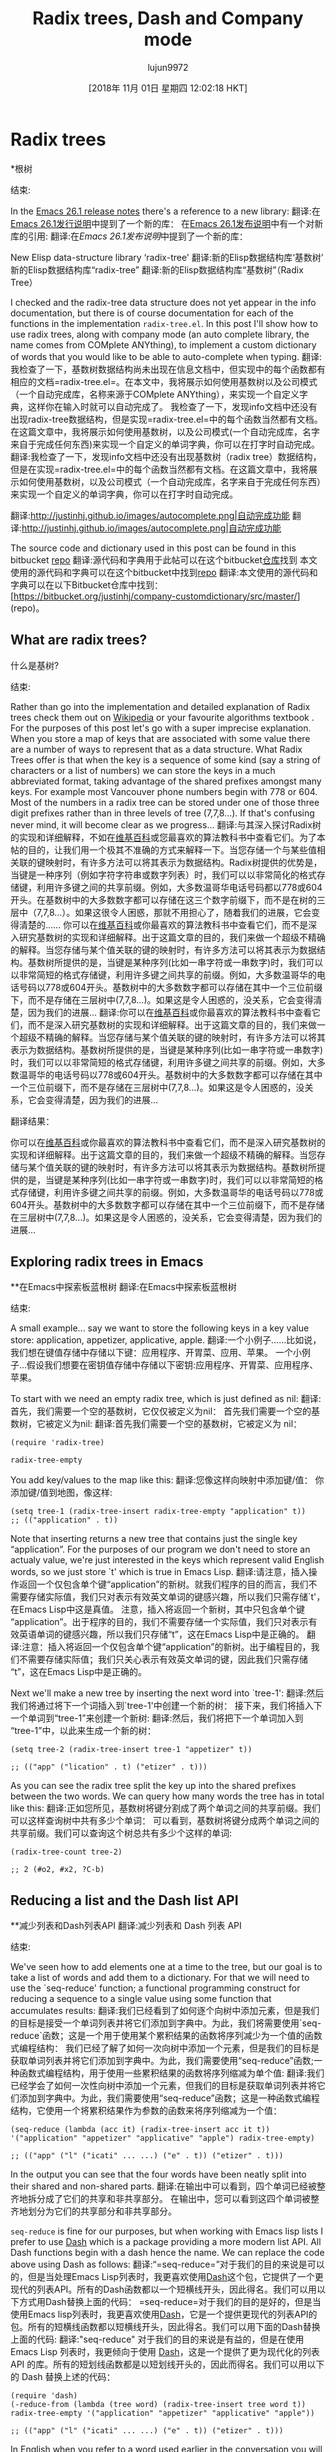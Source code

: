 #+TITLE: Radix trees, Dash and Company mode
#+URL: http://justinhj.github.io/2018/10/24/radix-trees-dash-and-company-mode.html
#+AUTHOR: lujun9972
#+TAGS: raw
#+DATE: [2018年 11月 01日 星期四 12:02:18 HKT]
#+LANGUAGE:  zh-CN
#+OPTIONS:  H:6 num:nil toc:t n:nil ::t |:t ^:nil -:nil f:t *:t <:nil
* Radix trees
*根树
:PROPERTIES:
属性:
:CUSTOM_ID: radix-trees
:CUSTOM_ID radix-trees
:END:
结束:

In the [[https://www.gnu.org/software/emacs/news/NEWS.26.1][Emacs 26.1 release notes]] there's a reference to a new library:
翻译:在[[https://www.gnu.org/software/emacs/news/NEWS.26.1][Emacs 26.1发行说明]]中提到了一个新的库：
在[[https://www.gnu.org/software/emacs/news/NEWS.26.1][Emacs 26.1发布说明]]中有一个对新库的引用:
翻译:在[[GNU Emacs 26.1新闻发布页面][Emacs 26.1发布说明]]中提到了一个新的库：

New Elisp data-structure library ‘radix-tree'
翻译:新的Elisp数据结构库‘基数树’
新的Elisp数据结构库“radix-tree”
翻译:新的Elisp数据结构库“基数树”（Radix Tree）

I checked and the radix-tree data structure does not yet appear in the info documentation, but there is of course documentation for each of the functions in the implementation =radix-tree.el=. In this post I'll show how to use radix trees, along with company mode (an auto complete library, the name comes from COMplete ANYthing), to implement a custom dictionary of words that you would like to be able to auto-complete when typing.
翻译:我检查了一下，基数树数据结构尚未出现在信息文档中，但实现中的每个函数都有相应的文档=radix-tree.el=。在本文中，我将展示如何使用基数树以及公司模式（一个自动完成库，名称来源于COMplete ANYthing），来实现一个自定义字典，这样你在输入时就可以自动完成了。
我检查了一下，发现info文档中还没有出现radix-tree数据结构，但是实现=radix-tree.el=中的每个函数当然都有文档。在这篇文章中，我将展示如何使用基数树，以及公司模式(一个自动完成库，名字来自于完成任何东西)来实现一个自定义的单词字典，你可以在打字时自动完成。
翻译:我检查了一下，发现info文档中还没有出现基数树（radix tree）数据结构，但是在实现=radix-tree.el=中的每个函数当然都有文档。在这篇文章中，我将展示如何使用基数树，以及公司模式（一个自动完成库，名字来自于完成任何东西）来实现一个自定义的单词字典，你可以在打字时自动完成。

[[http://justinhj.github.io/images/autocomplete.png]]
翻译:[[http://justinhj.github.io/images/autocomplete.png|自动完成功能]]
[[http://justinhj.github.io/images/autocomplete.png]]
翻译:[[http://justinhj.github.io/images/autocomplete.png|自动完成功能]]

The source code and dictionary used in this post can be found in this bitbucket [[https://bitbucket.org/justinhj/company-custom-dictionary/src/master/][repo]]
翻译:源代码和字典用于此帖可以在这个bitbucket[[https://bitbucket.org/justinhj/company-custom-dictionary/src/master/][仓库]]找到
本文使用的源代码和字典可以在这个bitbucket中找到[[https://bitbucket.org/justinhj/company-customdictionary/src/master/][repo]]
翻译:本文使用的源代码和字典可以在以下Bitbucket仓库中找到：[https://bitbucket.org/justinhj/company-customdictionary/src/master/](repo)。

** What are radix trees?
什么是基树?
:PROPERTIES:
属性:
:CUSTOM_ID: what-are-radix-trees
:CUSTOM_ID what-are-radix-trees
:END:
结束:

Rather than go into the implementation and detailed explanation of Radix trees check them out on [[https://en.wikipedia.org/wiki/Radix_tree][Wikipedia]] or your favourite algorithms textbook . For the purposes of this post let's go with a super imprecise explanation. When you store a map of keys that are associated with some value there are a number of ways to represent that as a data structure. What Radix Trees offer is that when the key is a sequence of some kind (say a string of characters or a list of numbers) we can store the keys in a much abbreviated format, taking advantage of the shared prefixes amongst many keys. For example most Vancouver phone numbers begin with 778 or 604. Most of the numbers in a radix tree can be stored under one of those three digit prefixes rather than in three levels of tree (7,7,8...). If that's confusing never mind, it will become clear as we progress...
翻译:与其深入探讨Radix树的实现和详细解释，不如在[[https://en.wikipedia.org/wiki/Radix_tree][维基百科]]或您最喜欢的算法教科书中查看它们。为了本帖的目的，让我们用一个极其不准确的方式来解释一下。当您存储一个与某些值相关联的键映射时，有许多方法可以将其表示为数据结构。Radix树提供的优势是，当键是一种序列（例如字符字符串或数字列表）时，我们可以以非常简化的格式存储键，利用许多键之间的共享前缀。例如，大多数温哥华电话号码都以778或604开头。在基数树中的大多数数字都可以存储在这三个数字前缀下，而不是在树的三层中（7,7,8...）。如果这很令人困惑，那就不用担心了，随着我们的进展，它会变得清楚的……
你可以在[[https://en.wikipedia.org/wiki/Radix_tree][维基百科]]或你最喜欢的算法教科书中查看它们，而不是深入研究基数树的实现和详细解释。出于这篇文章的目的，我们来做一个超级不精确的解释。当您存储与某个值关联的键的映射时，有许多方法可以将其表示为数据结构。基数树所提供的是，当键是某种序列(比如一串字符或一串数字)时，我们可以以非常简短的格式存储键，利用许多键之间共享的前缀。例如，大多数温哥华的电话号码以778或604开头。基数树中的大多数数字都可以存储在其中一个三位前缀下，而不是存储在三层树中(7,7,8…)。如果这是令人困惑的，没关系，它会变得清楚，因为我们的进展…
翻译:你可以在[[https://zh.wikipedia.org/wiki/%E5%9F%BA%E6%95%B0%E6%A0%91][维基百科]]或你最喜欢的算法教科书中查看它们，而不是深入研究基数树的实现和详细解释。出于这篇文章的目的，我们来做一个超级不精确的解释。当您存储与某个值关联的键的映射时，有许多方法可以将其表示为数据结构。基数树所提供的是，当键是某种序列(比如一串字符或一串数字)时，我们可以以非常简短的格式存储键，利用许多键之间共享的前缀。例如，大多数温哥华的电话号码以778或604开头。基数树中的大多数数字都可以存储在其中一个三位前缀下，而不是存储在三层树中(7,7,8…)。如果这是令人困惑的，没关系，它会变得清楚，因为我们的进展…

翻译结果：

你可以在[[https://zh.wikipedia.org/wiki/%E5%9F%BA%E6%95%B0%E6%A0%91][维基百科]]或你最喜欢的算法教科书中查看它们，而不是深入研究基数树的实现和详细解释。出于这篇文章的目的，我们来做一个超级不精确的解释。当您存储与某个值关联的键的映射时，有许多方法可以将其表示为数据结构。基数树所提供的是，当键是某种序列(比如一串字符或一串数字)时，我们可以以非常简短的格式存储键，利用许多键之间共享的前缀。例如，大多数温哥华的电话号码以778或604开头。基数树中的大多数数字都可以存储在其中一个三位前缀下，而不是存储在三层树中(7,7,8…)。如果这是令人困惑的，没关系，它会变得清楚，因为我们的进展…


** Exploring radix trees in Emacs
**在Emacs中探索板蓝根树
翻译:在Emacs中探索板蓝根树
:PROPERTIES:
属性:
:CUSTOM_ID: exploring-radix-trees-in-emacs
:CUSTOM_ID exploring-radix-trees-in-emacs
:END:
结束:

A small example... say we want to store the following keys in a key value store: application, appetizer, applicative, apple.
翻译:一个小例子……比如说，我们想在键值存储中存储以下键：应用程序、开胃菜、应用、苹果。
一个小例子…假设我们想要在密钥值存储中存储以下密钥:应用程序、开胃菜、应用程序、苹果。

To start with we need an empty radix tree, which is just defined as nil:
翻译:首先，我们需要一个空的基数树，它仅仅被定义为nil：
首先我们需要一个空的基数树，它被定义为nil:
翻译:首先我们需要一个空的基数树，它被定义为 nil：

#+BEGIN_EXAMPLE
(require 'radix-tree)

radix-tree-empty
#+END_EXAMPLE

You add key/values to the map like this:
翻译:您像这样向映射中添加键/值：
你添加键/值到地图，像这样:

#+BEGIN_EXAMPLE
(setq tree-1 (radix-tree-insert radix-tree-empty "application" t))
;; (("application" . t))
#+END_EXAMPLE

Note that inserting returns a new tree that contains just the single key “application”. For the purposes of our program we don't need to store an actualy value, we're just interested in the keys which represent valid English words, so we just store `t' which is true in Emacs Lisp.
翻译:请注意，插入操作返回一个仅包含单个键“application”的新树。就我们程序的目的而言，我们不需要存储实际值，我们只对表示有效英文单词的键感兴趣，所以我们只需存储`t'，在Emacs Lisp中这是真值。
注意，插入将返回一个新树，其中只包含单个键“application”。出于程序的目的，我们不需要存储一个实际值，我们只对表示有效英语单词的键感兴趣，所以我们只存储“t”，这在Emacs Lisp中是正确的。
翻译:注意：插入将返回一个仅包含单个键“application”的新树。出于编程目的，我们不需要存储实际值；我们只关心表示有效英文单词的键，因此我们只需存储“t”，这在Emacs Lisp中是正确的。

Next we'll make a new tree by inserting the next word into `tree-1':
翻译:然后我们将通过将下一个词插入到`tree-1'中创建一个新的树：
接下来，我们将插入下一个单词到“tree-1”来创建一个新树:
翻译:然后，我们将把下一个单词加入到“tree-1”中，以此来生成一个新的树：

#+BEGIN_EXAMPLE
(setq tree-2 (radix-tree-insert tree-1 "appetizer" t))

;; (("app" ("lication" . t) ("etizer" . t)))
#+END_EXAMPLE

As you can see the radix tree split the key up into the shared prefixes between the two words. We can query how many words the tree has in total like this:
翻译:正如您所见，基数树将键分割成了两个单词之间的共享前缀。我们可以这样查询树中共有多少个单词：
可以看到，基数树将键分成两个单词之间的共享前缀。我们可以查询这个树总共有多少个这样的单词:

#+BEGIN_EXAMPLE
(radix-tree-count tree-2)

;; 2 (#o2, #x2, ?C-b)
#+END_EXAMPLE

** Reducing a list and the Dash list API
**减少列表和Dash列表API
翻译:减少列表和 Dash 列表 API
:PROPERTIES:
属性:
:CUSTOM_ID: reducing-a-list-and-the-dash-list-api
:CUSTOM_ID reducing-a-list-and-the-dash-list-api
:END:
结束:

We've seen how to add elements one at a time to the tree, but our goal is to take a list of words and add them to a dictionary. For that we will need to use the `seq-reduce' function; a functional programming construct for reducing a sequence to a single value using some function that accumulates results:
翻译:我们已经看到了如何逐个向树中添加元素，但是我们的目标是接受一个单词列表并将它们添加到字典中。为此，我们将需要使用`seq-reduce`函数；这是一个用于使用某个累积结果的函数将序列减少为一个值的函数式编程结构：
我们已经了解了如何一次向树中添加一个元素，但是我们的目标是获取单词列表并将它们添加到字典中。为此，我们需要使用“seq-reduce”函数;一种函数式编程结构，用于使用一些累积结果的函数将序列缩减为单个值:
翻译:我们已经学会了如何一次性向树中添加一个元素，但我们的目标是获取单词列表并将它们添加到字典中。为此，我们需要使用“seq-reduce”函数；这是一种函数式编程结构，它使用一个将累积结果作为参数的函数来将序列缩减为一个值：

#+BEGIN_EXAMPLE
(seq-reduce (lambda (acc it) (radix-tree-insert acc it t)) '("application" "appetizer" "applicative" "apple") radix-tree-empty)

;; (("app" ("l" ("icati" ... ...) ("e" . t)) ("etizer" . t)))
#+END_EXAMPLE

In the output you can see that the four words have been neatly split into their shared and non-shared parts.
翻译:在输出中可以看到，四个单词已经被整齐地拆分成了它们的共享和非共享部分。
在输出中，您可以看到这四个单词被整齐地划分为它们的共享部分和非共享部分。

=seq-reduce= is fine for our purposes, but when working with Emacs lisp lists I prefer to use [[https://github.com/magnars/dash.el][Dash]] which is a package providing a more modern list API. All Dash functions begin with a dash hence the name. We can replace the code above using Dash as follows:
翻译:“=seq-reduce=”对于我们的目的来说是可以的，但是当处理Emacs Lisp列表时，我更喜欢使用[[https://github.com/magnars/dash.el][Dash]]这个包，它提供了一个更现代的列表API。所有的Dash函数都以一个短横线开头，因此得名。我们可以用以下方式用Dash替换上面的代码：
=seq-reduce=对于我们的目的是好的，但是当使用Emacs lisp列表时，我更喜欢使用[[https://github.com/magnars/dash.el][Dash]]，它是一个提供更现代的列表API的包。所有的短横线函数都以短横线开头，因此得名。我们可以用下面的Dash替换上面的代码:
翻译:"seq-reduce" 对于我们的目的来说是有益的，但是在使用 Emacs Lisp 列表时，我更倾向于使用 [[https://github.com/magnars/dash.el][Dash]]，这是一个提供了更为现代化的列表 API 的库。所有的短划线函数都是以短划线开头的，因此而得名。我们可以用以下的 Dash 替换上述的代码：

#+BEGIN_EXAMPLE
(require 'dash)
(-reduce-from (lambda (tree word) (radix-tree-insert tree word t)) radix-tree-empty '("application" "appetizer" "applicative" "apple"))

;; (("app" ("l" ("icati" ... ...) ("e" . t)) ("etizer" . t)))
#+END_EXAMPLE

In English when you refer to a word used earlier in the conversation you will say “it” instead, and this is called anaphora. Dash provides “anaphoric” versions of many of its functions that begin with two dashes that let you abbreviate the lambda form we used above and refer to each item as it. In the case of the =--reduce-from= we get both it and acc (for the accumulated result):
翻译:在英语中，当你引用对话中先前的单词时，你会说“it”，这称为指代。Dash为其许多以双短横线开头的功能提供了“指代性”版本，让我们能够缩写上面使用的lambda形式，并按顺序引用每个项目。“=--reduce-from=”函数同时获取了it和acc（用于累积结果）：
在英语中，当你提到之前在对话中使用的一个单词时，你会说“it”，这被称为回指。Dash提供了许多函数的“回指”版本，它们以两个破折号开头，允许您缩写我们在上面使用的lambda形式，并将每个项目称为它。在=——reduce-from=的情况下，我们得到了它和acc(对于累积的结果):
翻译:在英语中，当你提及之前在对话中提到的某个词时，你会使用“it”，这在语法上被称为指代。Dash库为许多函数提供了所谓的“指代”版本，这些版本以双短横线开头，使得你可以简化我们在前面使用的lambda表达式，并称呼每一个元素为“it”。例如，在`=——reduce-from=`的情况下，我们就得到了`it`和`acc`（用于累积结果）。

#+BEGIN_EXAMPLE
(--reduce-from (radix-tree-insert acc it t) radix-tree-empty '("application" "appetizer" "applicative" "apple"))

;; (("app" ("l" ("icati" ... ...) ("e" . t)) ("etizer" . t)))
#+END_EXAMPLE

That's nicer! Now we need a function that takes a sequence of words and adds them to a radix tree:
翻译:现在我们需要一个函数，它接受一系列单词并将它们添加到基数树中：
这是更好的!现在我们需要一个函数，采取一个序列的单词，并将它们添加到一个基数树:

#+BEGIN_EXAMPLE
(defun list-to-radix-tree(l)
(--reduce-from (radix-tree-insert acc it t) radix-tree-empty l))

(setq small (list-to-radix-tree '("application" "appetizer" "applicative" "apple")))

;; (("app" ("l" ("icati" ... ...) ("e" . t)) ("etizer" . t)))
#+END_EXAMPLE

** Reading words from a file and making a radix tree
**从文件中读取单词并生成基数树
:PROPERTIES:
属性:
:CUSTOM_ID: reading-words-from-a-file-and-making-a-radix-tree
:CUSTOM_ID reading-words-from-a-file-and-making-a-radix-tree
:END:
结束:

Our next step is to load the words for our custom dictionary from a file. The one in the github repo =dictionary.txt= contains 172k words. We can load it and turn it into a list of words, and finally build a radix tree as follows:
翻译:我们的下一步是加载自定义词典中的单词文件。GitHub仓库中的=dictionary.txt=文件包含了172000个单词。我们可以加载数据并将其转换为单词列表，然后按照以下步骤构建基数树：
我们的下一步是从一个文件中为我们的自定义字典加载单词。github repo =字典里的那个。txt=包含172k个单词。我们可以加载它，把它变成一个单词列表，最后建立一个基数树如下:
翻译:我们的下一步是从一个文件中为我们的自定义字典加载单词。GitHub仓库包含了那个.txt文件，其中含有172,000个单词。我们可以加载数据，将其转换为一个单词列表，并最终构建出一个基数树如下所示：

#+BEGIN_EXAMPLE
(defun radix-tree-from-file(file-path)
(->
(with-temp-buffer
(insert-file-contents-literally file-path)
(buffer-substring-no-properties (point-min) (point-max)))
split-string
list-to-radix-tree))

(radix-tree-from-file "dictionary.txt")
#+END_EXAMPLE

Note the use of “->” which is a threading macro from Dash. It lets us put a list of operations together and “threads” the result from one step to the next, making things a bit easier to read. You'll see a similar operator in Clojure.
翻译:注意使用“->”，这是Dash中的一个线程宏。它让我们能够将一系列操作放在一起，并将上一步的结果“穿线”到下一步，使事情阅读起来稍微容易一些。您将在Clojure中看到类似的运算符。
注意“->”的使用，这是一个线程宏从短跑。它让我们把一个操作列表放在一起，然后“线程”从一个步骤到下一个步骤的结果，使事情更容易阅读。您将在Clojure中看到类似的操作符。
翻译:请注意，“->”用于表示函数链。它允许我们将一系列操作组合在一起，然后让“thread”从一个步骤的结果跳转到下一个步骤，从而使代码更易于阅读。您在Clojure等编程语言中也会看到类似的功能。

** Speeding it up
加快速度
:PROPERTIES:
属性:
:CUSTOM_ID: speeding-it-up
:CUSTOM_ID:加速
:END:
结束:

Hmm, that was kinda slow. When we start using the Company mode we need to load the file and we don't want a delay like that. Let's use the emacs benchmark facility to see just how slow it is:
翻译:嗯，那有点慢。当我们开始使用公司模式时，我们需要加载文件，我们不想有那样的延迟。让我们使用emacs基准测试功能来看看它有多慢：
嗯，有点慢。当我们开始使用公司模式时，我们需要加载文件，我们不希望出现那样的延迟。让我们使用emacs基准测试工具来看看它有多慢:
翻译:嗯，有点慢。当我们开始使用公司模式时，我们需要加载文件，我们不希望出现那样的延迟。让我们使用emacs基准测试工具来看看它有多慢：

#+BEGIN_EXAMPLE
(require 'benchmark)
(benchmark-elapse (radix-tree-from-file "dictionary.txt"))

;; 6.021951
#+END_EXAMPLE

Six seconds is a bit too much. How about we just write the radix tree to a file instead, then load that? First we need to write the tree to a string using =print1-to-string=, then we can stick that in a buffer and write it to a file.
翻译:六秒钟有点多了。我们不如直接把基数树写入文件，然后再加载它？首先我们需要使用 =print1-to-string= 将树写入字符串中，然后我们可以把它放在缓冲区中并写入文件。
六秒钟有点太长了。不如直接把基数树写入文件，然后再载入?首先，我们需要使用=print1-to-string=将树写入字符串，然后我们可以将其放入缓冲区并将其写入文件。
翻译:六秒钟有点太长了。不如直接把基数树写入文件，然后再载入？首先，我们需要使用 = print1-to-string = 将树写入字符串，然后我们可以将其放入缓冲区并将其写入文件。

#+BEGIN_EXAMPLE
(defun write-text-to-file(text file-path)
(save-excursion
(let ((buffer (find-file file-path)))
(switch-to-buffer buffer)
(erase-buffer)
(insert text)
(save-buffer)
(kill-buffer))))

(setq dictionary (radix-tree-from-file "dictionary.txt"))

(write-text-to-file (prin1-to-string dictionary) "dictionary.el")

;; (write-text-to-file (prin1-to-string small) "dictionary.el")
#+END_EXAMPLE

Now let's see how much faster it is to simply load the data structure rather than build it:
翻译:现在让我们看看，仅仅加载数据结构而不是构建它，速度会有多快：
现在让我们看看加载数据结构比构建它要快多少:

#+BEGIN_EXAMPLE
(defun tree-from-file(file-path)
(save-excursion
(let* ((buffer (find-file file-path))
(tree (read buffer)))
(kill-buffer buffer)
tree)))

(benchmark-elapse
(progn
(setq loaded-dictionary (tree-from-file "dictionary.el"))
t))

;; 0.198365
#+END_EXAMPLE

Great! The first time we run the program it will take 6 seconds to build, but subsequently we can load the radix tree data from disk which takes 0.2 seconds. That means if we prepare the =dictionary.el= file we can simply load that when the system starts without a noticable slowdown. The next step is to be able to find all the keys given a prefix. =radix-tree-subtree= does the job, returning a subtree rooted at the given prefix. Given the relevant subtree we can then iterate all of the keys and values using the function =radix-tree-iter-mappings=. Here we use the destructive =!cons= (also from Dash) to build up a list of all the keys, which we then return. This is now all the functionality we need to return for our auto-complete functionality:
翻译:第一次运行程序时，它需要6秒钟来构建，但随后我们可以从磁盘加载基数树数据，这只需0.2秒。这意味着如果我们准备了=dictionary.el=文件，我们可以在系统启动时简单地加载它而不会造成明显的减速。下一步是能够根据前缀找到所有键。=radix-tree-subtree=完成了这项工作，返回以给定前缀为根的子树。有了相关的子树后，我们就可以使用函数=radix-tree-iter-mappings=迭代所有的键和值。在这里，我们使用了破坏性的=!cons=(也来自Dash)来建立一个包含所有键的列表，然后我们返回这个列表。现在我们已经拥有了实现自动完成功能所需的所有功能：
太棒了!第一次运行该程序将需要6秒的时间来构建，但随后我们可以从磁盘加载基数树数据，这需要0.2秒。这意味着如果我们准备=dictionary。我们可以简单地加载时，系统启动没有明显的放缓。下一步是能够找到给定前缀的所有键。=radix-tree-subtree=执行此工作，返回在给定前缀处扎根的子树。对于相关的子树，我们可以使用=radix-tree- mappings=函数来迭代所有的键和值。这里我们使用了毁灭性的=!cons=(也来自Dash)构建所有键的列表，然后返回这些键。这是现在所有的功能，我们需要返回我们的自动完成功能:
翻译:太棒了！第一次运行该程序将需要6秒钟的时间来构建，但随后我们可以从磁盘加载基数树数据，这需要0.2秒。这意味着如果我们提前准备好字典，我们可以简单地加载它，而不会明显地减慢系统启动的速度。下一步是能够找到给定前缀的所有键。`radix-tree-subtree` 函数执行这项工作，返回以给定前缀为根的子树。对于相关的子树，我们可以使用 `radix-tree-mappings` 函数来迭代所有的键和值。在这里，我们使用了破坏性的 `!cons`（也来自 Dash）来构建所有键的列表，然后返回这些键。这就是我们现在所有的功能；我们需要返回我们的自动完成功能：

#+BEGIN_EXAMPLE
(defun radix-tree-keys(subtree prefix)
(let (keys '())
(radix-tree-iter-mappings (radix-tree-subtree subtree prefix)
(lambda (key val)
(!cons (concat prefix key) keys)))
keys))

(radix-tree-keys loaded-dictionary "antidi")

;; ("antidiscrimination" "antidilution" "antidiarrheal" "antidiabetic")
#+END_EXAMPLE

* Company Mode
*公司模式
:PROPERTIES:
属性:
:CUSTOM_ID: company-mode
:CUSTOM_ID company-mode
:END:
结束:

[[http://company-mode.github.io][Company Mode]] is one of the two most popular completion frameworks for emacs (the other being [[https://github.com/auto-complete/auto-complete][Auto-Complete]]). In order to make our own custom dictionary auto completion we just need to implement a single function to implement a “backend”.
翻译:[[公司模式官网][公司模式]] 是emacs中最受欢迎的两个补全框架之一（另一个是 [[https://github.com/auto-complete/auto-complete][自动完成]]）。为了实现我们自己的自定义字典自动补全功能，我们只需实现一个“后端”函数即可。
[[http://company-mode.github。io][Company Mode]]是emacs中两个最流行的完成框架之一(另一个是[[https://github.com/auto-complete/auto-complete][Auto-Complete]])。为了使我们自己的自定义字典自动完成，我们只需要实现一个功能来实现一个“后端”。
翻译:[[http://company-mode.github.io][公司模式]]是Emacs中最受欢迎的两个完成框架之一（另一个是[[https://github.com/auto-complete/auto-complete][自动完成]]）。为了使我们的自定义字典能够自动完成，我们只需要实现一个“后端”功能。

The best documentation for how to write a backend is in the docstring for `company-backends' so I'd recommend reading that in full to see the capabilities of Company mode.
翻译:后端开发的最佳文档在`company-backends`的字符串注释中，我建议您全文阅读以了解公司模式的功能。
关于如何编写后端，最好的文档是“Company -backends”的文档字符串，所以我建议您阅读完整的文档，以了解Company模式的功能。
翻译:如果您想了解有关编写后端的信息，“Company - backends”模块的文档字符串提供了最佳指导。我建议您仔细阅读整个文档，以便充分理解Company模式的功能。

First, the code, I'll explain each part below:
翻译:首先，代码，我下面会逐部分解释：
首先，代码，我将解释每个部分如下:

=C-h v company-backends=
翻译:公司后台
v company-backends = =碳氢键
翻译:您上传的内容似乎包含了一些乱码或者无法识别的文字。"v company-backends = =碳氢键" 并不是一个有效的文本字符串，因此我无法直接将其翻译为中文。

如果您能提供更多的上下文或者是想要翻译的具体句子或段落，我会很乐意帮助您进行翻译。

#+BEGIN_EXAMPLE
(require 'company)

(defun get-candidates (prefix)
"Given a prefix return a list of matching words that begin with it"
(when (> (length prefix) 2)
(radix-tree-keys company-custom-dictionary--words-tree (downcase prefix))))

(defun company-custom-dictionary (command &optional arg &rest ignored)
"Company mode backend for a custom dictionary stored as a radix tree."
(case command
('init
(unless (boundp 'company-custom-dictionary--words-tree)
(setq company-custom-dictionary--words-tree (tree-from-file "dictionary.el"))))
('prefix
(company-grab-word))
('candidates
(radix-tree-keys company-custom-dictionary--words-tree (downcase arg)))
('ignore-case
'keep-prefix)))

;; (provide 'company-custom-dictionary)

;; Push the mode to the list of company backends
(push 'company-custom-dictionary company-backends)

;; If you want to change the dictionary, rewrite dictionary.el and unintern the symbol
;; (unintern 'company-custom-dictionary--words-tree)
#+END_EXAMPLE

The few lines above are, believe it or not, all you need to make our custom dictionary backend work! We are just making a callback which implements the Company mode API by sending us commands for us to handle. Let's look at each one:
翻译:上面的几行代码，信不信由你，就是你所需要的全部内容来使我们的自定义字典后端工作！我们只是创建了一个回调函数，该函数通过发送命令来实现公司模式API，让我们逐个来看一下这些命令：
上面的几行，信不信由你，所有你需要使我们的自定义字典后端工作!我们只是做一个回调，它通过向我们发送命令让我们处理来实现Company模式API。让我们看看每一个:
翻译:不管你信不信，你需要让我们的自定义字典后端运行起来！我们只需进行一个回调，它会通过向我们发送命令来让我们实现Company模式的API。让我们来看看每一个：

- =init= Init is called when company mode is initially enabled. This could be when emacs loads, or if you enable manually it will be called whenever you enable it. It could be called multiple times in a session so keep that in mind when implementing. In this case our implementation checks whether we loaded the dictionary or not. If we did then nothing happens, otherwise we load it.
翻译:初始化函数在启用公司模式时被调用。这可能是当emacs加载时，或者如果您手动启用它，那么每次您启用时都会被调用。在同一会话中可能会多次调用它，因此在实现时请注意这一点。在这种情况下，我们的实现检查我们是否已经加载了字典。如果已加载，则什么都不会发生；否则，我们将加载它。
- =init= init在最初启用公司模式时调用。这可能是emacs加载时的情况，或者如果您手动启用它，则无论何时启用它都会调用它。它可以在一个会话中被多次调用，因此在实现时请记住这一点。在本例中，我们的实现检查是否加载了字典。如果我们这样做，那么什么也不会发生，否则我们加载它。
翻译:初始化函数 init 在首次启动公司模式时被调用。这可能发生在 Emacs 加载期间，或者当您手动启用它时。在一个会话中，该函数可能会被多次调用，因此实现时应考虑到这一点。在这个例子中，我们的实现首先检查字典是否已经加载。如果已加载，则什么都不做；否则，我们将加载它。
- =prefix= - This is the text the user has typed so far that we want to complete. I call the built in function =company-grab-word= which does what you'd expect in most cases. You can write your own depending on your needs. I also check if there are any potential candidates. If not we should return nil that enables other company backends further on in the list to try and match.
翻译:- =前缀= - 这是用户到目前为止输入的文字，我们需要完成它。我调用内置函数 =公司抓词=，在大多数情况下都会按预期工作。您可以根据自己的需求编写自己的函数。我还检查是否有任何潜在候选人。如果没有，我们应该返回nil，这样列表中更靠后的其他公司后端就可以尝试匹配了。
- =prefix= -这是用户输入的文本，我们需要完成。我调用内建的函数=company-grab-word=它在大多数情况下都是这样的。你可以根据自己的需要来写。我也会检查是否有潜在的候选人。如果不是，我们应该返回nil，使其他公司后端在列表上进一步尝试和匹配。
翻译:- 前缀 -
这是用户输入的文本，我们需要完成。我调用内建的函数 company-grab-word ，它在大多数情况下都是这样的。你可以根据自己的需要来写。我也会检查是否有潜在的候选人。如果不是，我们应该返回 nil ，使其他公司后端在列表上进一步尝试和匹配。
- =candidates= - We are given =arg= which contains the word to be completed and must return the list of candidates that will show up in the menu for the user to pick from. We simply use radix-tree-keys to get the list of words based on the prefix. Note that we make the completion to lower case as we want to match words ignoring that the user may have capitalized the word.
翻译:- 应聘者 - 我们被赋予了包含要完成的单词的参数，必须返回用户可以从菜单中选择的一组候选词列表。我们简单地使用基数树键来获取基于前缀的单词列表。请注意，我们将完成转换为小写，因为我们希望忽略用户可能大写字符的情况，以匹配单词。
- =candidate = -我们得到=arg=，它包含要完成的单词，并且必须返回将出现在菜单中供用户选择的候选单词列表。我们只需使用radix-tree-keys来获得基于前缀的单词列表。请注意，我们将补全改为小写，因为我们想匹配单词，而忽略了用户可能已将单词大写。
翻译:- 候选人 - 我们得到了 arg ，它包含了需要完成的单词，并且我们必须返回将出现在菜单中以供用户选择的候选单词列表。我们只需使用 radix-tree-keys 来获取基于前缀的单词列表。请注意，我们将补全改为小写，因为我们要匹配单词，而忽略了用户可能已经将单词大写。
- =ignore-case= - We return a special response `keep-prefix' which maintains the users original capitalization.
翻译:我们返回一个特殊的响应`保持前缀`，以保留用户的原始大小写。
- =ignore-case= -我们返回一个特殊的响应' keep-prefix'，它保持用户原始大小写。
翻译:- 忽略大小写的响应：我们返回一个特殊的响应 'keep-prefix'，它保留用户原始的大小写。

Note that we don't want the performance penalty of returning the entire dictionary when matching an empty string, or a couple of characters, so the function =get-candidates= handles only words greater than 3 in length.
翻译:我们不想在匹配空字符串或几个字符时返回整个字典的性能惩罚，所以函数=get-candidates>只处理长度大于3的单词。
注意，我们不希望在匹配一个空字符串或几个字符时返回整个字典而导致性能损失，因此函数=get-candidate =只处理长度大于3的单词。
翻译:您可以使用Python中的`re`模块来实现正则表达式匹配，以筛选出长度大于3个字符的单词。以下是一个示例代码：

```python
import re

def get_candidate(text):
    # 使用正则表达式匹配长度大于3个字符的单词
    pattern = r'\b\w{4,}\b'
    matches = re.findall(pattern, text)
    
    return matches

# 测试代码
text = "这是一个测试句子，其中包含一些单词：hello world，1234567890"
candidates = get_candidate(text)
print(candidates)
```

这段代码定义了一个函数`get_candidate`，它接受一个字符串作为输入，并使用正则表达式来查找所有长度大于等于4个字符的单词。然后，它会将这些单词作为列表返回。

请注意，这个例子假设您的输入文本是英文。如果您需要处理的是中文或其他语言的文本，您可能需要对正则表达式进行相应的调整。

* A note on case matching
*关于大小写匹配的说明
:PROPERTIES:
属性:
:CUSTOM_ID: a-note-on-case-matching
:CUSTOM_ID a-note-on-case-matching
:END:
结束:

In this example I wanted the user dictionary to use only lower case letters. Capitalization is up to then up to the user; if you want to capitalize a word you can do so and it will match correctly. If instead you want a dictionary where case is important (perhaps function calls in a camel case API) you can set =ignore-case= to =nil= and remove the call to =downcase= when generating the candidates.
翻译:在这个例子中，我希望用户字典只使用小写字母。大小写由用户决定；如果您想将单词大写，您可以这样做，并且它会正确匹配。相反，如果您想要一个区分大小写的字典（例如在驼峰命名法的API中的函数调用），您可以设置=ignore-case=为=nil=，并在生成候选词时删除对=downcase=的调用。
在本例中，我希望用户字典只使用小写字母。资本化由用户决定;如果你想大写一个词，你可以这样做，它将正确匹配。相反，如果您想要一个大小写重要的字典(可能是驼峰大小写API中的函数调用)，您可以设置=ignor -case= to =nil=，并在生成候选时删除对=downcase=的调用。
翻译:在这个例子中，我希望用户字典仅使用小写字母。大小写转换由用户自行决定；如果您想将一个单词大写，您可以这样做，它会正确地进行匹配。相反，如果您需要一个区分大小写的字典（可能是在驼峰命名法API中的函数调用），您可以设置`ignore_case`为`nil`，并在生成候选时移除对`downcase`的调用。

* Final notes
*最后指出
:PROPERTIES:
属性:
:CUSTOM_ID: final-notes
:CUSTOM_ID:结语
:END:
结束:

So that's all folks! This is a fairly simple auto complete mode, but you can easily modify the code to come up with your own based on your needs. For example:
翻译:所以就这样了大家！这是一个相当简单的自动完成模式，但是你可以轻松修改代码来根据自己的需求创建自己的版本。例如：
这就是所有人!这是一个相当简单的自动完成模式，但是您可以根据自己的需要轻松地修改代码。例如:

- Common mispelled words list (Do you have trouble with necessary or disappoint? Add all your most hated words to the list)
翻译:常见拼写错误列表（你在necessary还是disappoint上遇到困难吗？把你最讨厌的所有单词都加到列表中）
-常见错别字列表(你有麻烦的必要或失望?把你最讨厌的单词都加到列表里)
- Domain words. Do you work in a domain with specialist terminology not in a dictionary?
翻译:领域词汇。你是否在一个有专业术语的领域中工作，而这些术语不在词典中？
——域的话。你从事的领域里的专业术语不是字典里的吗?
- Phone numbers, server names, IP addresses and so on
翻译:电话号码、服务器名称、IP地址等等
-电话号码、服务器名称、IP地址等
翻译:电话号码、服务器名称、IP地址等

* Corrections
*修正
:PROPERTIES:
属性:
:CUSTOM_ID: corrections
:CUSTOM_ID:修正
:END:
结束:

Thanks to Reddit user MCHerb for pointing out a couple of things including a typo which have been corrected in this update, and Herbert Jones for noticing and fixing a potential bug with matching words not in the dictionary. See the comments below for more.
翻译:感谢Reddit用户MCHerb指出了包括一个拼写错误在内的一些问题，这些问题在这次更新中得到了修正，还要感谢Herbert Jones发现了并修复了一个潜在的问题，即匹配不在字典中的单词。有关更多信息，请参阅下面的评论。
感谢Reddit用户MCHerb指出了一些问题，包括在这次更新中更正的一个拼写错误，以及Herbert Jones注意到并修复了一个潜在的错误，这个错误与字典中没有匹配的单词有关。更多信息请参见下面的评论。
翻译:感谢Reddit用户MCHerb指出了几个问题，包括本次更新中修正的一个拼写错误，以及Herbert Jones发现并修复了一个潜在的错误，该错误与字典中找不到匹配的单词有关。更多详情请参阅以下评论。

